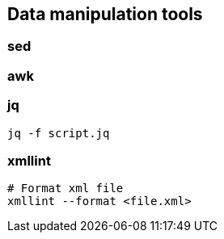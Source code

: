 

== Data manipulation tools

=== sed

=== awk

=== jq


[source,bash]
----
jq -f script.jq
----



=== xmllint

[source,bash]
----
# Format xml file 
xmllint --format <file.xml>
----


